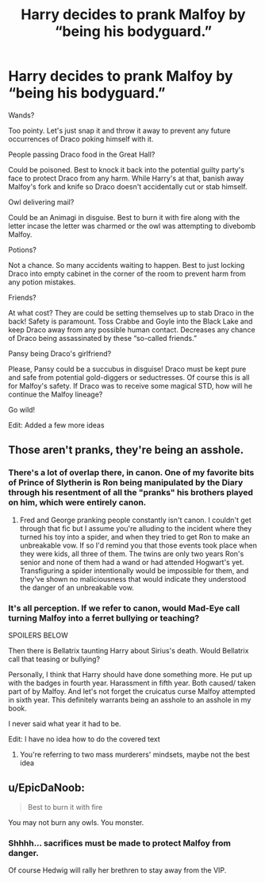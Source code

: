 #+TITLE: Harry decides to prank Malfoy by “being his bodyguard.”

* Harry decides to prank Malfoy by “being his bodyguard.”
:PROPERTIES:
:Author: IronVenerance
:Score: 23
:DateUnix: 1564668419.0
:DateShort: 2019-Aug-01
:FlairText: Prompt
:END:
Wands?

Too pointy. Let's just snap it and throw it away to prevent any future occurrences of Draco poking himself with it.

People passing Draco food in the Great Hall?

Could be poisoned. Best to knock it back into the potential guilty party's face to protect Draco from any harm. While Harry's at that, banish away Malfoy's fork and knife so Draco doesn't accidentally cut or stab himself.

Owl delivering mail?

Could be an Animagi in disguise. Best to burn it with fire along with the letter incase the letter was charmed or the owl was attempting to divebomb Malfoy.

Potions?

Not a chance. So many accidents waiting to happen. Best to just locking Draco into empty cabinet in the corner of the room to prevent harm from any potion mistakes.

Friends?

At what cost? They are could be setting themselves up to stab Draco in the back! Safety is paramount. Toss Crabbe and Goyle into the Black Lake and keep Draco away from any possible human contact. Decreases any chance of Draco being assassinated by these “so-called friends.”

Pansy being Draco's girlfriend?

Please, Pansy could be a succubus in disguise! Draco must be kept pure and safe from potential gold-diggers or seductresses. Of course this is all for Malfoy's safety. If Draco was to receive some magical STD, how will he continue the Malfoy lineage?

Go wild!

Edit: Added a few more ideas


** Those aren't pranks, they're being an asshole.
:PROPERTIES:
:Author: EpicBeardMan
:Score: 25
:DateUnix: 1564675090.0
:DateShort: 2019-Aug-01
:END:

*** There's a lot of overlap there, in canon. One of my favorite bits of Prince of Slytherin is Ron being manipulated by the Diary through his resentment of all the "pranks" his brothers played on him, which were entirely canon.
:PROPERTIES:
:Author: wandererchronicles
:Score: 7
:DateUnix: 1564676145.0
:DateShort: 2019-Aug-01
:END:

**** Fred and George pranking people constantly isn't canon. I couldn't get through that fic but I assume you're alluding to the incident where they turned his toy into a spider, and when they tried to get Ron to make an unbreakable vow. If so I'd remind you that those events took place when they were kids, all three of them. The twins are only two years Ron's senior and none of them had a wand or had attended Hogwart's yet. Transfiguring a spider intentionally would be impossible for them, and they've shown no maliciousness that would indicate they understood the danger of an unbreakable vow.
:PROPERTIES:
:Author: EpicBeardMan
:Score: 10
:DateUnix: 1564683191.0
:DateShort: 2019-Aug-01
:END:


*** It's all perception. If we refer to canon, would Mad-Eye call turning Malfoy into a ferret bullying or teaching?

SPOILERS BELOW

Then there is Bellatrix taunting Harry about Sirius's death. Would Bellatrix call that teasing or bullying?

Personally, I think that Harry should have done something more. He put up with the badges in fourth year. Harassment in fifth year. Both caused/ taken part of by Malfoy. And let's not forget the cruicatus curse Malfoy attempted in sixth year. This definitely warrants being an asshole to an asshole in my book.

I never said what year it had to be.

Edit: I have no idea how to do the covered text
:PROPERTIES:
:Author: IronVenerance
:Score: -1
:DateUnix: 1564678008.0
:DateShort: 2019-Aug-01
:END:

**** You're referring to two mass murderers' mindsets, maybe not the best idea
:PROPERTIES:
:Author: wellllllllllllllll
:Score: 9
:DateUnix: 1564681748.0
:DateShort: 2019-Aug-01
:END:


** u/EpicDaNoob:
#+begin_quote
  Best to burn it with fire
#+end_quote

You may not burn any owls. You monster.
:PROPERTIES:
:Author: EpicDaNoob
:Score: 16
:DateUnix: 1564675070.0
:DateShort: 2019-Aug-01
:END:

*** Shhhh... sacrifices must be made to protect Malfoy from danger.

Of course Hedwig will rally her brethren to stay away from the VIP.
:PROPERTIES:
:Author: IronVenerance
:Score: -3
:DateUnix: 1564678151.0
:DateShort: 2019-Aug-01
:END:

